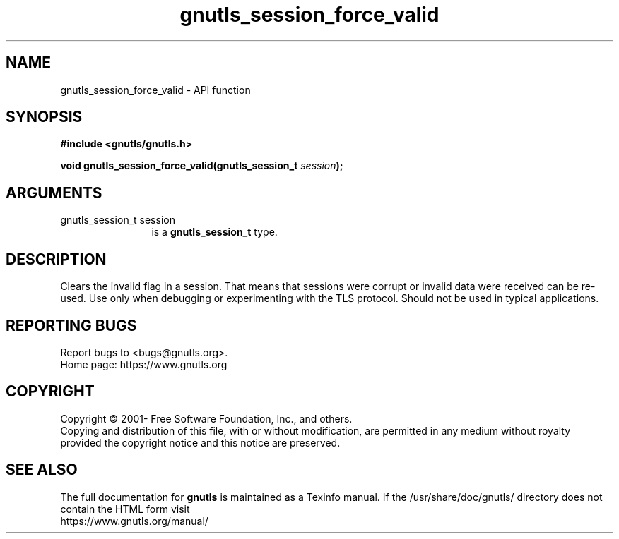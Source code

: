 .\" DO NOT MODIFY THIS FILE!  It was generated by gdoc.
.TH "gnutls_session_force_valid" 3 "3.7.5" "gnutls" "gnutls"
.SH NAME
gnutls_session_force_valid \- API function
.SH SYNOPSIS
.B #include <gnutls/gnutls.h>
.sp
.BI "void gnutls_session_force_valid(gnutls_session_t " session ");"
.SH ARGUMENTS
.IP "gnutls_session_t session" 12
is a \fBgnutls_session_t\fP type.
.SH "DESCRIPTION"
Clears the invalid flag in a session. That means
that sessions were corrupt or invalid data were received 
can be re\-used. Use only when debugging or experimenting
with the TLS protocol. Should not be used in typical
applications.
.SH "REPORTING BUGS"
Report bugs to <bugs@gnutls.org>.
.br
Home page: https://www.gnutls.org

.SH COPYRIGHT
Copyright \(co 2001- Free Software Foundation, Inc., and others.
.br
Copying and distribution of this file, with or without modification,
are permitted in any medium without royalty provided the copyright
notice and this notice are preserved.
.SH "SEE ALSO"
The full documentation for
.B gnutls
is maintained as a Texinfo manual.
If the /usr/share/doc/gnutls/
directory does not contain the HTML form visit
.B
.IP https://www.gnutls.org/manual/
.PP
